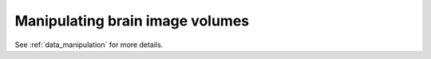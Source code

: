 ================================
Manipulating brain image volumes
================================

See :ref:`data_manipulation` for more details.
